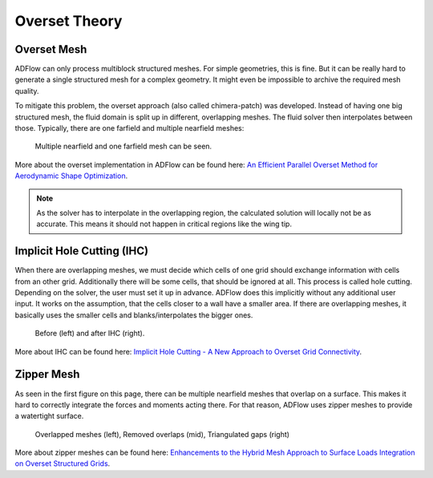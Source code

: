 .. _overset_theory:

########################
Overset Theory
########################

Overset Mesh
=============

ADFlow can only process multiblock structured meshes. For simple geometries, this is fine. 
But it can be really hard to generate a single structured mesh for a complex geometry. 
It might even be impossible to archive the required mesh quality.

To mitigate this problem, the overset approach (also called chimera-patch) was developed. Instead 
of having one big structured mesh, the fluid domain is split up in different, overlapping meshes. The 
fluid solver then interpolates between those. Typically, there are one farfield and multiple nearfield 
meshes:

.. figure:: images/overset_Overview.png

    Multiple nearfield and one farfield mesh can be seen.
..
    src: https://openmdao.org/wp-content/uploads/2018/06/bli_16_9_clean.png

More about the overset implementation in ADFlow can be found here: `An Efficient Parallel Overset 
Method for Aerodynamic Shape Optimization 
<https://www.researchgate.net/publication/313459613_An_Efficient_Parallel_Overset_Method_for_Aerodynamic_Shape_Optimization>`_\.

.. note:: As the solver has to interpolate in the overlapping region, the calculated solution will locally not be
          as accurate. This means it should not happen in critical regions like the wing tip.

Implicit Hole Cutting (IHC)
===========================
When there are overlapping meshes, we must decide which cells of one grid should exchange information 
with cells from an other grid. Additionally there will be some cells, that should be ignored at all. 
This process is called hole cutting. Depending on the solver, the user must set it up in advance. ADFlow 
does this implicitly without any additional user input. It works on the assumption, that the cells closer 
to a wall have a smaller area. If there are overlapping meshes, it basically uses the smaller cells and 
blanks/interpolates the bigger ones.

.. figure:: images/overset_IHC.png

    Before (left) and after IHC (right).
..
    src: overset_guide.pdf page 7

More about IHC can be found here: `Implicit Hole Cutting - A New Approach to Overset Grid Connectivity
<https://arc.aiaa.org/doi/10.2514/6.2003-4128>`_\.


Zipper Mesh
===========
As seen in the first figure on this page, there can be multiple nearfield meshes that overlap on a surface.
This makes it hard to correctly integrate the forces and moments acting there. For that reason, ADFlow uses
zipper meshes to provide a watertight surface. 

.. figure:: images/overset_zipper.png

    Overlapped meshes (left), Removed overlaps (mid), Triangulated gaps (right)

..
    src: overset_guide.pdf page 20

More about zipper meshes can be found here: `Enhancements to the Hybrid Mesh Approach to
Surface Loads Integration on Overset Structured Grids 
<https://www.nas.nasa.gov/assets/pdf/staff/Chan_W_Enhancements_to_the_Hybrid_Mesh_Approach_to_Surface_Loads_Integration_on_Overset_Structured_Grids.pdf>`_\.
